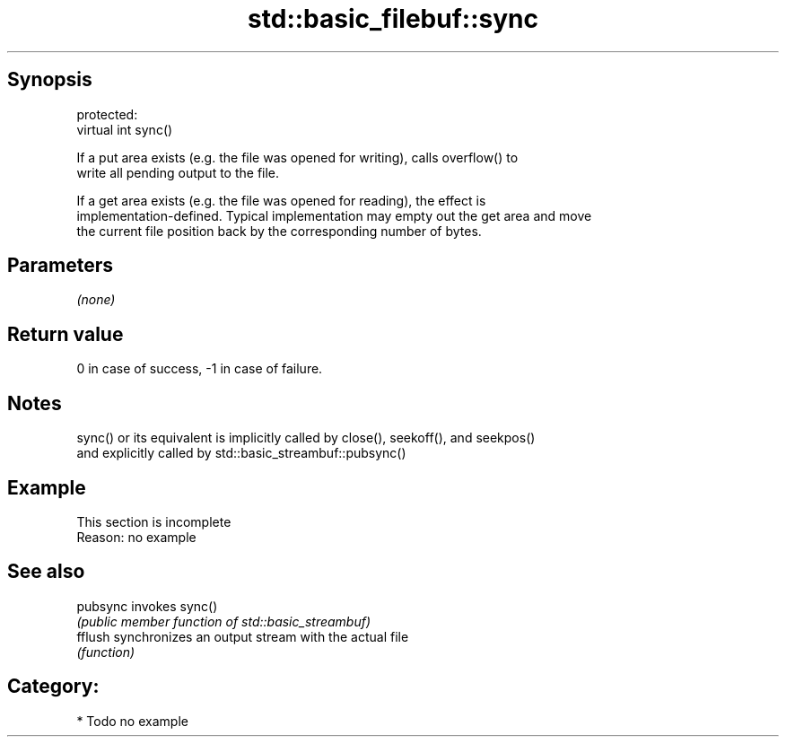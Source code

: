 .TH std::basic_filebuf::sync 3 "Sep  4 2015" "2.0 | http://cppreference.com" "C++ Standard Libary"
.SH Synopsis
   protected:
   virtual int sync()

   If a put area exists (e.g. the file was opened for writing), calls overflow() to
   write all pending output to the file.

   If a get area exists (e.g. the file was opened for reading), the effect is
   implementation-defined. Typical implementation may empty out the get area and move
   the current file position back by the corresponding number of bytes.

.SH Parameters

   \fI(none)\fP

.SH Return value

   0 in case of success, -1 in case of failure.

.SH Notes

   sync() or its equivalent is implicitly called by close(), seekoff(), and seekpos()
   and explicitly called by std::basic_streambuf::pubsync()

.SH Example

    This section is incomplete
    Reason: no example

.SH See also

   pubsync invokes sync()
           \fI(public member function of std::basic_streambuf)\fP
   fflush  synchronizes an output stream with the actual file
           \fI(function)\fP

.SH Category:

     * Todo no example
